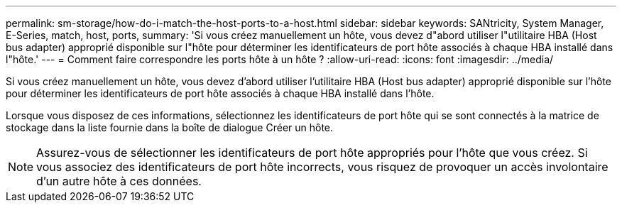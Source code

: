 ---
permalink: sm-storage/how-do-i-match-the-host-ports-to-a-host.html 
sidebar: sidebar 
keywords: SANtricity, System Manager, E-Series, match, host, ports, 
summary: 'Si vous créez manuellement un hôte, vous devez d"abord utiliser l"utilitaire HBA (Host bus adapter) approprié disponible sur l"hôte pour déterminer les identificateurs de port hôte associés à chaque HBA installé dans l"hôte.' 
---
= Comment faire correspondre les ports hôte à un hôte ?
:allow-uri-read: 
:icons: font
:imagesdir: ../media/


[role="lead"]
Si vous créez manuellement un hôte, vous devez d'abord utiliser l'utilitaire HBA (Host bus adapter) approprié disponible sur l'hôte pour déterminer les identificateurs de port hôte associés à chaque HBA installé dans l'hôte.

Lorsque vous disposez de ces informations, sélectionnez les identificateurs de port hôte qui se sont connectés à la matrice de stockage dans la liste fournie dans la boîte de dialogue Créer un hôte.

[NOTE]
====
Assurez-vous de sélectionner les identificateurs de port hôte appropriés pour l'hôte que vous créez. Si vous associez des identificateurs de port hôte incorrects, vous risquez de provoquer un accès involontaire d'un autre hôte à ces données.

====